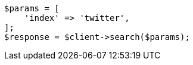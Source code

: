 // docs/update-by-query.asciidoc:606

[source, php]
----
$params = [
    'index' => 'twitter',
];
$response = $client->search($params);
----
